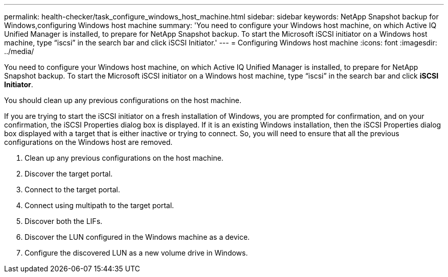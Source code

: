 ---
permalink: health-checker/task_configure_windows_host_machine.html
sidebar: sidebar
keywords: NetApp Snapshot backup for Windows,configuring Windows host machine
summary: 'You need to configure your Windows host machine, on which Active IQ Unified Manager is installed, to prepare for NetApp Snapshot backup. To start the Microsoft iSCSI initiator on a Windows host machine, type “iscsi” in the search bar and click iSCSI Initiator.'
---
= Configuring Windows host machine
:icons: font
:imagesdir: ../media/

[.lead]
You need to configure your Windows host machine, on which Active IQ Unified Manager is installed, to prepare for NetApp Snapshot backup. To start the Microsoft iSCSI initiator on a Windows host machine, type "`iscsi`" in the search bar and click *iSCSI Initiator*.

You should clean up any previous configurations on the host machine.

If you are trying to start the iSCSI initiator on a fresh installation of Windows, you are prompted for confirmation, and on your confirmation, the iSCSI Properties dialog box is displayed. If it is an existing Windows installation, then the iSCSI Properties dialog box displayed with a target that is either inactive or trying to connect. So, you will need to ensure that all the previous configurations on the Windows host are removed.

. Clean up any previous configurations on the host machine.
. Discover the target portal.
. Connect to the target portal.
. Connect using multipath to the target portal.
. Discover both the LIFs.
. Discover the LUN configured in the Windows machine as a device.
. Configure the discovered LUN as a new volume drive in Windows.
